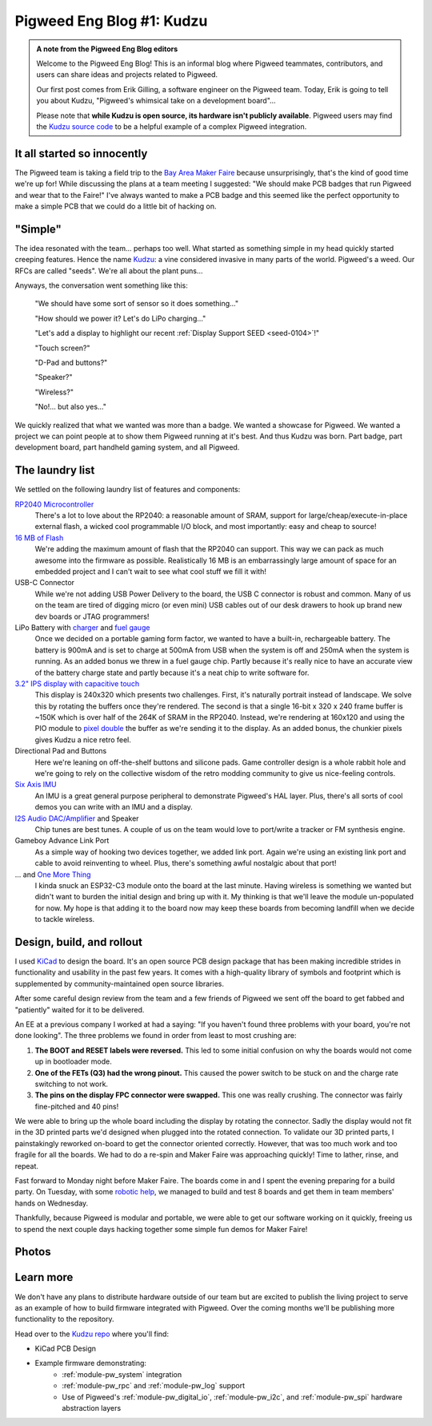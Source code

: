 .. _docs-blog-01-kudzu:

==========================
Pigweed Eng Blog #1: Kudzu
==========================
.. admonition:: A note from the Pigweed Eng Blog editors

   Welcome to the Pigweed Eng Blog! This is an informal blog where Pigweed
   teammates, contributors, and users can share ideas and projects related to
   Pigweed.

   Our first post comes from Erik Gilling, a software engineer on the
   Pigweed team. Today, Erik is going to tell you about Kudzu,
   "Pigweed's whimsical take on a development board"…

   Please note that **while Kudzu is open source, its hardware isn't publicly
   available**. Pigweed users may find the `Kudzu source
   code <https://pigweed.googlesource.com/pigweed/kudzu/+/refs/heads/main>`_
   to be a helpful example of a complex Pigweed integration.

.. card::
    :img-background: https://storage.googleapis.com/pigweed-media/kudzu-finished-photo-diagonal.jpg
    :link: https://storage.googleapis.com/pigweed-media/kudzu-finished-photo-diagonal.jpg
    :img-alt: A single Kudzu badge face-up on a table viewed at a diagonal.

----------------------------
It all started so innocently
----------------------------
The Pigweed team is taking a field trip to the
`Bay Area Maker Faire <https://makerfaire.com/bay-area/>`_ because
unsurprisingly, that's the kind of good time we're up for! While discussing
the plans at a team meeting I suggested: "We should make PCB badges that run
Pigweed and wear that to the Faire!" I've always wanted to make a PCB badge
and this seemed like the perfect opportunity to make a simple PCB that we could
do a little bit of hacking on.

--------
"Simple"
--------
The idea resonated with the team… perhaps too well. What started as
something simple in my head quickly started creeping features. Hence
the name `Kudzu <https://en.wikipedia.org/wiki/Kudzu>`_: a vine
considered invasive in many parts of the world. Pigweed's a weed.
Our RFCs are called "seeds". We're all about the plant puns…

Anyways, the conversation went something like this:

  "We should have some sort of sensor so it does something…"

  "How should we power it? Let's do LiPo charging…"

  "Let's add a display to highlight our recent
  :ref:`Display Support SEED <seed-0104>`!"

  "Touch screen?"

  "D-Pad and buttons?"

  "Speaker?"

  "Wireless?"

  "No!… but also yes…"

We quickly realized that what we wanted was more than a badge. We wanted a
showcase for Pigweed. We wanted a project we can point people at to show them
Pigweed running at it's best. And thus Kudzu was born. Part badge, part
development board, part handheld gaming system, and all Pigweed.

----------------
The laundry list
----------------
We settled on the following laundry list of features and components:

`RP2040 Microcontroller <https://www.raspberrypi.com/documentation/microcontrollers/rp2040.html>`_
  There's a lot to love about the RP2040: a reasonable amount of SRAM,
  support for large/cheap/execute-in-place external flash, a wicked cool
  programmable I/O block, and most importantly: easy and cheap to source!

`16 MB of Flash <https://www.winbond.com/resource-files/w25q128jv%20revf%2003272018%20plus.pdf>`_
  We're adding the maximum amount of flash that the RP2040 can support. This
  way we can pack as much awesome into the firmware as possible. Realistically
  16 MB is an embarrassingly large amount of space for an embedded project and I
  can't wait to see what cool stuff we fill it with!

USB-C Connector
  While we're not adding USB Power Delivery to the board, the USB C connector
  is robust and common. Many of us on the team are tired of digging micro
  (or even mini) USB cables out of our desk drawers to hook up brand new dev
  boards or JTAG programmers!

LiPo Battery with `charger <https://www.microchip.com/en-us/product/mcp73831>`_ and `fuel gauge <https://www.analog.com/en/products/max17048.html>`_
  Once we decided on a portable gaming form factor, we wanted to have a
  built-in, rechargeable battery. The battery is 900mA and is set to charge at 500mA
  from USB when the system is off and 250mA when the system is running. As an
  added bonus we threw in a fuel gauge chip. Partly because it's really nice to
  have an accurate view of the battery charge state and partly because it's
  a neat chip to write software for.

`3.2" IPS display with capacitive touch <https://www.buydisplay.com/3-2-inch-240x320-ips-tft-lcd-display-optl-capacitive-touchscreen-st7789>`_
  This display is 240x320 which presents two challenges. First, it's naturally
  portrait instead of landscape. We solve this by rotating the buffers once
  they're rendered. The second is that a single 16-bit x 320 x 240 frame buffer
  is ~150K which is over half of the 264K of SRAM in the RP2040. Instead, we're
  rendering at 160x120 and using the PIO module to `pixel double
  <https://github.com/32blit/32blit-sdk>`_ the buffer as we're sending it to the
  display. As an added bonus, the chunkier pixels gives Kudzu a nice retro feel.

Directional Pad and Buttons
  Here we're leaning on off-the-shelf buttons and silicone pads. Game
  controller design is a whole rabbit hole and we're going to rely on the
  collective wisdom of the retro modding community to give us nice-feeling
  controls.

`Six Axis IMU <https://invensense.tdk.com/products/motion-tracking/6-axis/icm-42670-p/>`_
  An IMU is a great general purpose peripheral to demonstrate Pigweed's HAL
  layer. Plus, there's all sorts of cool demos you can write with an IMU and
  a display.

`I2S Audio DAC/Amplifier <https://www.analog.com/media/en/technical-documentation/data-sheets/max98357a-max98357b.pdf>`_ and Speaker
  Chip tunes are best tunes. A couple of us on the team would love to
  port/write a tracker or FM synthesis engine.

Gameboy Advance Link Port
  As a simple way of hooking two devices together, we added link port. Again
  we're using an existing link port and cable to avoid reinventing to wheel.
  Plus, there's something awful nostalgic about that port!

... and `One More Thing <https://www.espressif.com/en/products/socs/esp32-c3>`_
  I kinda snuck an ESP32-C3 module onto the board at the last minute. Having
  wireless is something we wanted but didn't want to burden the initial design
  and bring up with it. My thinking is that we'll leave the module un-populated
  for now. My hope is that adding it to the board now may keep these boards from
  becoming landfill when we decide to tackle wireless.

--------------------------
Design, build, and rollout
--------------------------
I used `KiCad <https://www.kicad.org/>`_ to design the board. It's an open
source PCB design package that has been making incredible strides in
functionality and usability in the past few years. It comes with a high-quality
library of symbols and footprint which is supplemented by community-maintained
open source libraries.

.. card::
   :img-top: https://storage.googleapis.com/pigweed-media/kudzu-schematic.png
   :link: https://storage.googleapis.com/pigweed-media/kudzu-schematic.png
   :img-alt: A screenshot of Kudzu's schematic.
   :text-align: center

   Kudzu schematic

After some careful design review from the team and a few friends of Pigweed we
sent off the board to get fabbed and "patiently" waited for it to be delivered.

An EE at a previous company I worked at had a saying: "If you haven't found
three problems with your board, you're not done looking". The three problems
we found in order from least to most crushing are:

.. card::
   :img-top: https://storage.googleapis.com/pigweed-media/kudzu-display-connector.jpeg
   :link: https://storage.googleapis.com/pigweed-media/kudzu-display-connector.jpeg
   :img-alt: The reworked display connector with many bodge wires.
   :text-align: center

   The reworked display connector and the unpopulated footprint for the "one more thing"
   that "we'll get to eventually"

#. **The BOOT and RESET labels were reversed.** This led to some initial
   confusion on why the boards would not come up in bootloader mode.

#. **One of the FETs (Q3) had the wrong pinout.** This caused the power
   switch to be stuck on and the charge rate switching to not work.

#. **The pins on the display FPC connector were swapped.** This one was really
   crushing. The connector was fairly fine-pitched and 40 pins!

We were able to bring up the whole board including the display by rotating the
connector. Sadly the display would not fit in the 3D printed parts
we'd designed when plugged into the rotated connection. To validate our 3D
printed parts, I painstakingly reworked on-board to get the connector oriented
correctly. However, that was too much work and too fragile for all the boards.
We had to do a re-spin and Maker Faire was approaching quickly! Time to lather,
rinse, and repeat.

Fast forward to Monday night before Maker Faire. The boards come in and I spent
the evening preparing for a build party. On Tuesday, with some
`robotic help <https://www.opulo.io/>`_, we managed to build and test 8 boards
and get them in team members' hands on Wednesday.

.. card::
   :img-top: https://storage.googleapis.com/pigweed-media/kudzu-pnp.jpg
   :link: https://storage.googleapis.com/pigweed-media/kudzu-pnp.jpg
   :img-alt: A photo of the Opulo LumenPnP
   :text-align: center

   Our robotic help (Opulo LumenPnP)

Thankfully, because Pigweed is modular and portable, we were able to get our
software working on it quickly, freeing us to spend the next couple days hacking
together some simple fun demos for Maker Faire!

------
Photos
------
.. grid:: 1 1 2 2

   .. grid-item-card::
      :img-background: https://storage.googleapis.com/pigweed-media/kudzu-finished-photo-diagonal.jpg
      :link: https://storage.googleapis.com/pigweed-media/kudzu-finished-photo-diagonal.jpg
      :img-alt: A single Kudzu badge face-up on a table viewed at a diagonal.

   .. grid-item-card::
      :img-background: https://storage.googleapis.com/pigweed-media/kudzu-finished-photo-back.jpg
      :link: https://storage.googleapis.com/pigweed-media/kudzu-finished-photo-back.jpg
      :img-alt: A single Kudzu badge face-down on a table viewed at a diagonal.

.. grid:: 1 1 2 2

   .. grid-item-card::
      :img-background: https://storage.googleapis.com/pigweed-media/kudzu-finished-photo-top-down.jpg
      :link: https://storage.googleapis.com/pigweed-media/kudzu-finished-photo-top-down.jpg
      :img-alt: A single Kudzu badge face-up on a table viewed from above.

   .. grid-item-card::
      :img-background: https://storage.googleapis.com/pigweed-media/kudzu-finished-photo-front-standing.jpg
      :link: https://storage.googleapis.com/pigweed-media/kudzu-finished-photo-front-standing.jpg
      :img-alt: A single Kudzu badge standing up on a table viewed from the front.

.. card::
   :img-top: https://storage.googleapis.com/pigweed-media/kudzu-badges.jpg
   :link: https://storage.googleapis.com/pigweed-media/kudzu-badges.jpg
   :img-alt: A photo of 6 of the Kudzu badges
   :text-align: center

   Six Kudzu badges for Maker Faire 2023

----------
Learn more
----------
We don't have any plans to distribute hardware outside of our team but are
excited to publish the living project to serve as an example of how to build
firmware integrated with Pigweed. Over the coming months we'll be publishing
more functionality to the repository.

Head over to the `Kudzu repo <https://pigweed.googlesource.com/pigweed/kudzu>`_
where you'll find:

* KiCad PCB Design
* Example firmware demonstrating:
   * :ref:`module-pw_system` integration
   * :ref:`module-pw_rpc` and :ref:`module-pw_log` support
   * Use of Pigweed's :ref:`module-pw_digital_io`, :ref:`module-pw_i2c`,
     and :ref:`module-pw_spi` hardware abstraction layers

.. pigweed-live::

